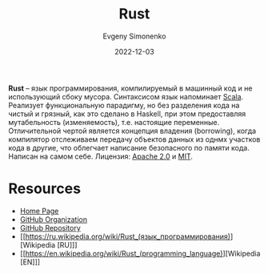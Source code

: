 :PROPERTIES:
:ID:       9a0f7be6-3f32-49e5-a487-6211a090c2f3
:END:
#+TITLE: Rust
#+AUTHOR: Evgeny Simonenko
#+LANGUAGE: Russian
#+LICENSE: CC BY-SA 4.0
#+DATE: 2022-12-03
#+FILETAGS: :programming-language:

*Rust* -- язык программирования, компилируемый в машинный код и не использующий
сбоку мусора. Синтаксисом язык напоминает [[id:db12138f-e0fd-47c2-850b-fb7927848e61][Scala]]. Реализует функциональную
парадигму, но без разделения кода на чистый и грязный, как это сделано в Haskell,
при этом предоставляя мутабельность (изменяемость), т.е. настоящие переменные.
Отличительной чертой является концепция владения (borrowing), когда компилятор
отслеживаем передачу объектов данных из однмх участков кода в другие, что
облегчает написание безопасного по памяти кода. Написан на самом себе. Лицензия: [[id:08533ad8-83e1-4aac-bc71-3bf60d141e20][Apache 2.0]] и [[id:b4eb4f4d-19f9-4c9b-a9c8-d35221a539a9][MIT]].

* Resources

- [[https://www.rust-lang.org/][Home Page]]
- [[https://github.com/rust-lang][GitHub Organization]]
- [[https://github.com/rust-lang/rust][GitHub Repository]]
- [[https://ru.wikipedia.org/wiki/Rust_(язык_программирования)][Wikipedia [RU]​]]
- [[https://en.wikipedia.org/wiki/Rust_(programming_language)][Wikipedia [EN]​]]
